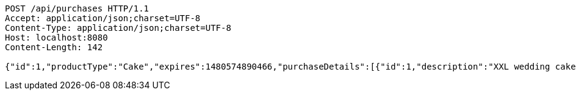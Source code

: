 [source,http,options="nowrap"]
----
POST /api/purchases HTTP/1.1
Accept: application/json;charset=UTF-8
Content-Type: application/json;charset=UTF-8
Host: localhost:8080
Content-Length: 142

{"id":1,"productType":"Cake","expires":1480574890466,"purchaseDetails":[{"id":1,"description":"XXL wedding cake","quantity":1,"value":500.0}]}
----